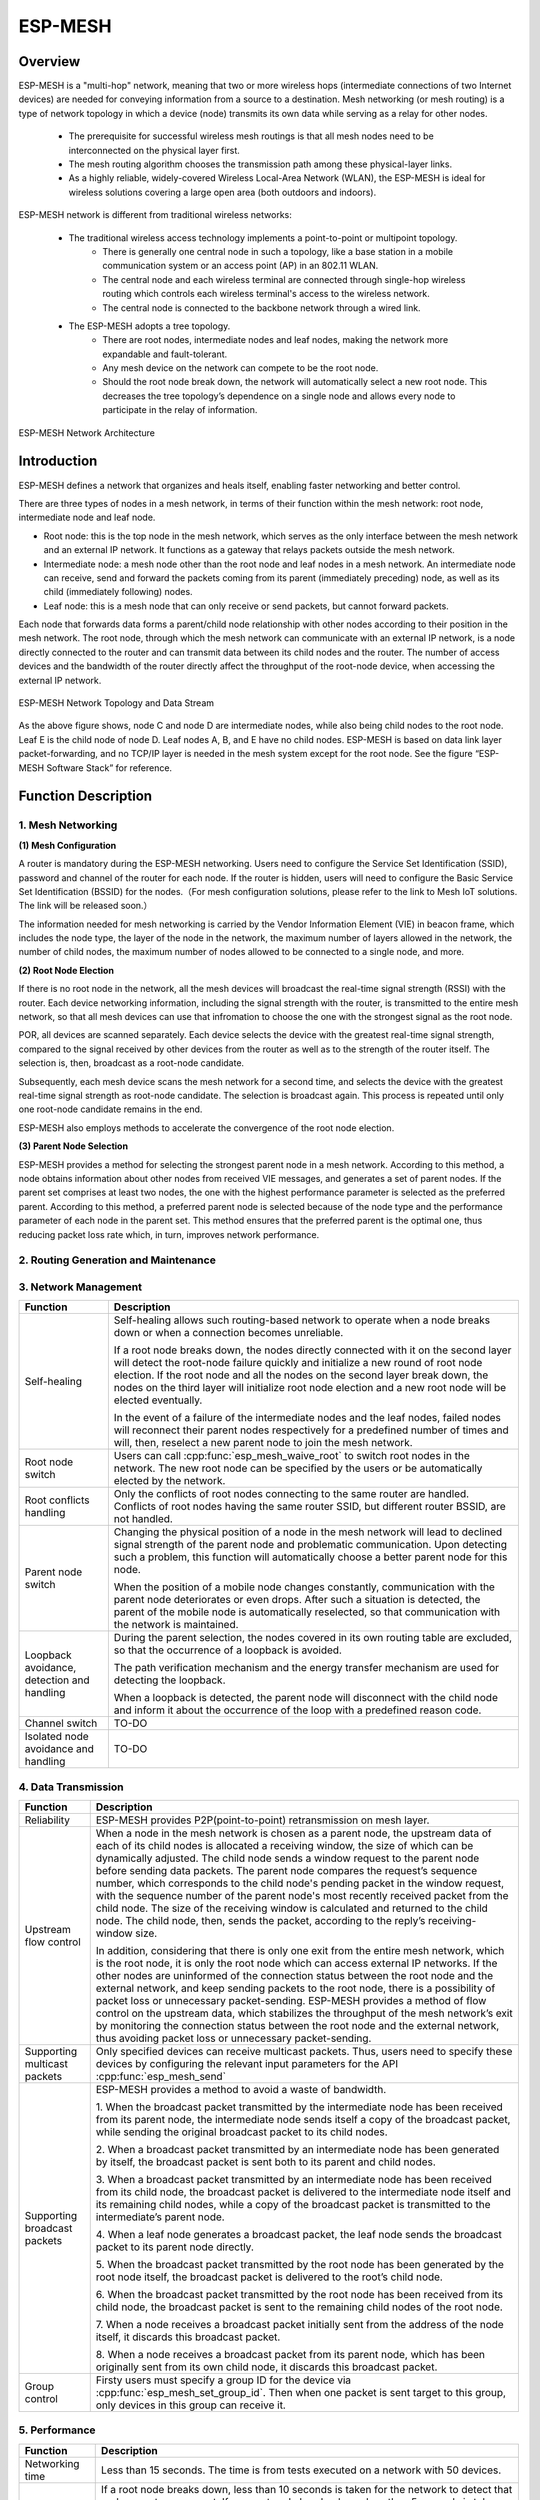 ESP-MESH
========

Overview
--------
ESP-MESH is a "multi-hop" network, meaning that two or more wireless hops (intermediate connections of two Internet devices) are needed for conveying information from a source to a destination. Mesh networking (or mesh routing) is a type of network topology in which a device (node) transmits its own data while serving as a relay for other nodes. 

    - The prerequisite for successful wireless mesh routings is that all mesh nodes need to be interconnected on the physical layer           first. 
    - The mesh routing algorithm chooses the transmission path among these physical-layer links. 
    - As a highly reliable, widely-covered Wireless Local-Area Network (WLAN), the ESP-MESH is ideal for wireless solutions                   covering a large open area (both outdoors and indoors).

ESP-MESH network is different from traditional wireless networks:

    - The traditional wireless access technology implements a point-to-point or multipoint topology. 
        * There is generally one central node in such a topology, like a base station in a mobile communication system or an access               point (AP) in an 802.11 WLAN. 
        * The central node and each wireless terminal are connected through single-hop wireless routing which controls each wireless               terminal's access to the wireless network. 
        * The central node is connected to the backbone network through a wired link. 
    
    - The ESP-MESH adopts a tree topology.
        * There are root nodes, intermediate nodes and leaf nodes, making the network more expandable and fault-tolerant. 
        * Any mesh device on the network can compete to be the root node. 
        * Should the root node break down, the network will automatically select a new root node. This decreases the tree topology’s               dependence on a single node and allows every node to participate in the relay of information.

.. figure:: ../../_static/mesh_network_architecture.png
    :align: center
    :alt: Mesh Network Architecture

    ESP-MESH Network Architecture

Introduction
------------
ESP-MESH defines a network that organizes and heals itself, enabling faster networking and better control.

There are three types of nodes in a mesh network, in terms of their function within the mesh network: root node, intermediate node and leaf node.

- Root node: this is the top node in the mesh network, which serves as the only interface between the mesh network and an external IP network. It functions as a gateway that relays packets outside the mesh network.

- Intermediate node: a mesh node other than the root node and leaf nodes in a mesh network. An intermediate node can receive, send and forward the packets coming from its parent (immediately preceding) node, as well as its child (immediately following) nodes.

- Leaf node: this is a mesh node that can only receive or send packets, but cannot forward packets.

Each node that forwards data forms a parent/child node relationship with other nodes according to their position in the mesh network. The root node, through which the mesh network can communicate with an external IP network, is a node directly connected to the router and can transmit data between its child nodes and the router. The number of access devices and the bandwidth of the router directly affect the throughput of the root-node device, when accessing the external IP network.

.. figure:: ../../_static/mesh_network_topology.png
    :align: center
    :alt: Mesh Network Topology

    ESP-MESH Network Topology and Data Stream

As the above figure shows, node C and node D are intermediate nodes, while also being child nodes to the root node. Leaf E is the child node of node D. Leaf nodes A, B, and E have no child nodes. ESP-MESH is based on data link layer packet-forwarding, and no TCP/IP layer is needed in the mesh system except for the root node. See the figure “ESP-MESH Software Stack” for reference.

Function Description
--------------------

1. Mesh Networking
^^^^^^^^^^^^^^^^^^^^^
**(1) Mesh Configuration**

A router is mandatory during the ESP-MESH networking. Users need to configure the Service Set Identification (SSID), password and channel of the router for each node. If the router is hidden, users will need to configure the Basic Service Set Identification (BSSID) for the nodes.（For mesh configuration solutions, please refer to the link to Mesh IoT solutions. The link will be released soon.）

The information needed for mesh networking is carried by the Vendor Information Element (VIE) in beacon frame, which includes the node type, the layer of the node in the network, the maximum number of layers allowed in the network, the number of child nodes, the maximum number of nodes allowed to be connected to a single node, and more.

**(2) Root Node Election**

If there is no root node in the network, all the mesh devices will broadcast the real-time signal strength (RSSI) with the router. Each device networking information, including the signal strength with the router, is transmitted to the entire mesh network, so that all mesh devices can use that infromation to choose the one with the strongest signal as the root node.

POR, all devices are scanned separately. Each device selects the device with the greatest real-time signal strength, compared to the signal received by other devices from the router as well as to the strength of the router itself. The selection is, then, broadcast as a root-node candidate.

Subsequently, each mesh device scans the mesh network for a second time, and selects the device with the greatest real-time signal strength as root-node candidate. The selection is broadcast again. This process is repeated until only one root-node candidate remains in the end.

ESP-MESH also employs methods to accelerate the convergence of the root node election.

**(3) Parent Node Selection**

ESP-MESH provides a method for selecting the strongest parent node in a mesh network. According to this method, a node obtains information about other nodes from received VIE messages, and generates a set of parent nodes. If the parent set comprises at least two nodes, the one with the highest performance parameter is selected as the preferred parent. According to this method, a preferred parent node is selected because of the node type and the performance parameter of each node in the parent set. This method ensures that the preferred parent is the optimal one, thus reducing packet loss rate which, in turn, improves network performance.

2. Routing Generation and Maintenance
^^^^^^^^^^^^^^^^^^^^^^^^^^^^^^^^^^^^^


3. Network Management
^^^^^^^^^^^^^^^^^^^^^

+-----------------------+------------------------------------------------------------------------------------------+
| Function              | Description                                                                              |
+=======================+==========================================================================================+
|Self-healing           |Self-healing allows such routing-based network to operate when a node breaks down or when |
|                       |a connection becomes unreliable.                                                          |
|                       |                                                                                          |
|                       |If a root node breaks down, the nodes directly connected with it on the second layer will |
|                       |detect the root-node failure quickly and initialize a new round of root node election. If |
|                       |the root node and all the nodes on the second layer break down, the nodes on the third    |
|                       |layer will initialize root node election and a new root node will be elected eventually.  |
|                       |                                                                                          |
|                       |In the event of a failure of the intermediate nodes and the leaf nodes, failed nodes will |
|                       |reconnect their parent nodes respectively for a predefined number of times and will, then,|
|                       |reselect a new parent node to join the mesh network.                                      |
+-----------------------+------------------------------------------------------------------------------------------+
|Root node switch       |Users can call :cpp:func:`esp_mesh_waive_root` to switch root nodes in the network.       |
|                       |The new root node can be specified by the users or be automatically elected by the        |
|                       |network.                                                                                  |
+-----------------------+------------------------------------------------------------------------------------------+
|Root conflicts handling|Only the conflicts of root nodes connecting to the same router are handled. Conflicts of  |
|                       |root nodes having the same router SSID, but different router BSSID, are not handled.      |
+-----------------------+------------------------------------------------------------------------------------------+
|Parent node switch     |Changing the physical position of a node in the mesh network will lead to declined signal |
|                       |strength of the parent node and problematic communication. Upon detecting such a problem, |
|                       |this function will automatically choose a better parent node for this node.               |
|                       |                                                                                          |
|                       |When the position of a mobile node changes constantly, communication with the parent node |
|                       |deteriorates or even drops. After such a situation is detected, the parent of the mobile  |
|                       |node is automatically reselected, so that communication with the network is maintained.   |
+-----------------------+------------------------------------------------------------------------------------------+
|Loopback avoidance,    |During the parent selection, the nodes covered in its own routing table are excluded,     |
|detection and handling |so that the occurrence of a loopback is avoided.                                          |
|                       |                                                                                          |
|                       |The path verification mechanism and the energy transfer mechanism are used for detecting  |
|                       |the loopback.                                                                             |
|                       |                                                                                          |
|                       |When a loopback is detected, the parent node will disconnect with the child node and      |
|                       |inform it about the occurrence of the loop with a predefined reason code.                 |
+-----------------------+------------------------------------------------------------------------------------------+
|Channel switch         |TO-DO                                                                                     |
+-----------------------+------------------------------------------------------------------------------------------+
|Isolated node avoidance|TO-DO                                                                                     |
|and handling           |                                                                                          |
+-----------------------+------------------------------------------------------------------------------------------+

4. Data Transmission
^^^^^^^^^^^^^^^^^^^^

+-----------------------+------------------------------------------------------------------------------------------+
| Function              | Description                                                                              |
+=======================+==========================================================================================+
|Reliability            |ESP-MESH provides P2P(point-to-point) retransmission on mesh layer.                       |
+-----------------------+------------------------------------------------------------------------------------------+
|Upstream flow control  |When a node in the mesh network is chosen as a parent node, the upstream data of each of  |
|                       |its child nodes is allocated a receiving window, the size of which can be dynamically     |
|                       |adjusted. The child node sends a window request to the parent node before sending data    |
|                       |packets. The parent node compares the request’s sequence number, which corresponds to the |
|                       |child node's pending packet in the window request, with the sequence number of the parent |
|                       |node's most recently received packet from the child node. The size of the receiving window|
|                       |is calculated and returned to the child node. The child node, then, sends the packet,     |
|                       |according to the reply’s receiving-window size.                                           |
|                       |                                                                                          |
|                       |In addition, considering that there is only one exit from the entire mesh network, which  |
|                       |is the root node, it is only the root node which can access external IP networks. If the  |
|                       |other nodes are uninformed of the connection status between the root node and the external|
|                       |network, and keep sending packets to the root node, there is a possibility of packet loss |
|                       |or unnecessary packet-sending. ESP-MESH provides a method of flow control on the upstream |
|                       |data, which stabilizes the throughput of the mesh network’s exit by monitoring the        |
|                       |connection status between the root node and the external network, thus avoiding packet    |
|                       |loss or unnecessary packet-sending.                                                       |
+-----------------------+------------------------------------------------------------------------------------------+
|Supporting multicast   |Only specified devices can receive multicast packets. Thus, users need to specify these   |
|packets                |devices by configuring the relevant input parameters for the API :cpp:func:`esp_mesh_send`|
+-----------------------+------------------------------------------------------------------------------------------+
|Supporting broadcast   |ESP-MESH provides a method to avoid a waste of bandwidth.                                 |
|packets                |                                                                                          |
|                       |1. When the broadcast packet transmitted by the intermediate node has been received from  |
|                       |its parent node, the intermediate node sends itself a copy of the broadcast packet, while |
|                       |sending the original broadcast packet to its child nodes.                                 |
|                       |                                                                                          |
|                       |2. When a broadcast packet transmitted by an intermediate node has been generated by      |
|                       |itself, the broadcast packet is sent both to its parent and child nodes.                  |
|                       |                                                                                          |
|                       |3. When a broadcast packet transmitted by an intermediate node has been received from its |
|                       |child node, the broadcast packet is delivered to the intermediate node itself and its     |
|                       |remaining child nodes, while a copy of the broadcast packet is transmitted to the         |
|                       |intermediate’s parent node.                                                               |
|                       |                                                                                          |
|                       |4. When a leaf node generates a broadcast packet, the leaf node sends the broadcast packet|
|                       |to its parent node directly.                                                              |
|                       |                                                                                          |
|                       |5. When the broadcast packet transmitted by the root node has been generated by the root  |
|                       |node itself, the broadcast packet is delivered to the root’s child node.                  |
|                       |                                                                                          |
|                       |6. When the broadcast packet transmitted by the root node has been received from its child|
|                       |node, the broadcast packet is sent to the remaining child nodes of the root node.         |
|                       |                                                                                          |
|                       |7. When a node receives a broadcast packet initially sent from the address of the node    |
|                       |itself, it discards this broadcast packet.                                                |
|                       |                                                                                          |
|                       |8. When a node receives a broadcast packet from its parent node, which has been originally|
|                       |sent from its own child node, it discards this broadcast packet.                          |
+-----------------------+------------------------------------------------------------------------------------------+
|Group control          |Firsty users must specify a group ID for the device via :cpp:func:`esp_mesh_set_group_id`.|
|                       |Then when one packet is sent target to this group, only devices in this group can receive |
|                       |it.                                                                                       |
+-----------------------+------------------------------------------------------------------------------------------+

5. Performance
^^^^^^^^^^^^^^

+--------------------+------------------------------------------------------------------------------------------+
| Function           | Description                                                                              |
+====================+==========================================================================================+
|Networking time     |Less than 15 seconds. The time is from tests executed on a network with 50 devices.       |
+--------------------+------------------------------------------------------------------------------------------+
|Healing time        |If a root node breaks down, less than 10 seconds is taken for the network to detect that  |
|                    |and generate a new root. If a parent node breaks down, less than 5 seconds is taken for   |
|                    |its child nodes to detect that and reselect a new parent node.                            |
|                    |The time is also from tests executed on a network with 50 devices.                        |
+--------------------+------------------------------------------------------------------------------------------+
|Layer forward delay |30ms. The delay is from tests executed on a network with 100 devices and all devices did  |
|                    |not enable AMPDU.                                                                         |
+--------------------+------------------------------------------------------------------------------------------+
|Packet loss rate    |max: %0.32 in data transmitted from layer 2 to layer 4; min: %0.00                        |
|                    |The results are also from tests executed on a network with 100 devices.                   |
+--------------------+------------------------------------------------------------------------------------------+
|Network capacity    |The network capacity is terminated by the maximum number of devices allowed to be         |
|                    |connected to the softAP, and by the maximum number of network layers allowed in the       |
|                    |network.                                                                                  |
+--------------------+------------------------------------------------------------------------------------------+

**Note:** All device are configured 6 connections and 6 layers during the above mentioned tests.

6. Security and Encryption
^^^^^^^^^^^^^^^^^^^^^^^^^^
**(1) Uses WPA2-PSK**

**(2) AES Encryption for Mesh VIE**

7. Power Management (TO-DO)
^^^^^^^^^^^^^^^^^^^^^^^^^^^
**(1) Network Sleep**

**(2) Standalone Station**

8. User Intervention Network (TO-DO)
^^^^^^^^^^^^^^^^^^^^^^^^^^^^^^^^^^^^
+-----------------------+---------------------------------------------------------------------------------------+
| Function              | Description                                                                           |
+=======================+=======================================================================================+
|Specifying the node    |The user designates a node in the network as the root node, intermediate node or leaf  |
|type                   |node.                                                                                  |
+-----------------------+---------------------------------------------------------------------------------------+
|Specifying the parent  |The user designates a parent node for a certain node.                                  |
|type                   |                                                                                       |
+-----------------------+---------------------------------------------------------------------------------------+
|Specifying the layer   |The user designates the layer in which the above-mentioned node is to be located.      |
+-----------------------+---------------------------------------------------------------------------------------+

How to Write a Mesh Application
-------------------------------

**ESP-MESH API Error Code**

We suggest that users regularly check the error code and add relevant handlers accordingly.

ESP-MESH Programming Model
--------------------------

**Software Stack is demonstrated below:**

.. figure:: ../../_static/mesh_software_stack.png
    :align: center
    :alt: ESP-MESH Software Stack

    ESP-MESH Software Stack

**System Events delivery is demonstrated below:**

.. figure:: ../../_static/mesh_events_delivery.png
    :align: center
    :alt: System Events Delivery

    ESP-MESH System Events Delivery


ESP-MESH events define almost all system events for any application tasks needed. The events include the Wi-Fi connection status of the station interface, the connection status of child nodes on the softAP interface, and the like. Firstly, application tasks need to register a mesh event callback handler via the API :cpp:func:`esp_mesh_set_config`. This handler is used for receiving events posted from the mesh stack and the LwIP stack. Application tasks can add relevant handlers to each event.

**Examples:**

(1) Application tasks can use Wi-Fi station connect statuses to determine when to send data to a parent node, to a root node or to external IP network.
(2) Application tasks can use Wi-Fi softAP statuses to determine when to send data to child nodes.

Application tasks can access the mesh stack directly without having to go through the LwIP stack. The LwIP stack is not necessery for non-root nodes.
:cpp:func:`esp_mesh_send` and :cpp:func:`esp_mesh_recv` are used in the application tasks to send and receive messages over the mesh network.

**Notes:**

Since current ESP-IDF does not support system initializing without calling :cpp:func:`tcpip_adapter_init`, application tasks still need to perform the LwIP initialization and do remember firstly
1. stoping the DHCP server service on the softAP interface
2. stoping the DHCP client service on the station interface.

Code Example:

:cpp:func:`tcpip_adapter_init`;

:cpp:func:`tcpip_adapter_dhcps_stop`;

:cpp:func:`tcpip_adapter_dhcpc_stop`;

The root node is connected with a router. Thus, in the application mesh event handler, once a node becomes the root, the DHCP client service must be started immediately to obtain IP address unless static IP settings is used.
